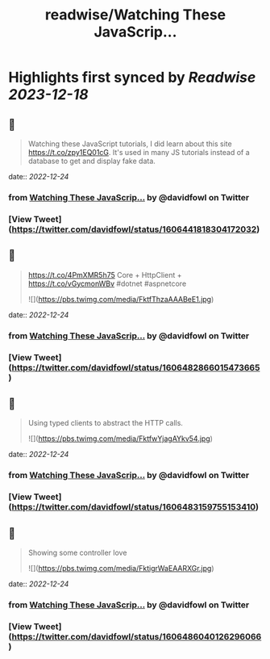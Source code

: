 :PROPERTIES:
:title: readwise/Watching These JavaScrip...
:END:

:PROPERTIES:
:author: [[davidfowl on Twitter]]
:full-title: "Watching These JavaScrip..."
:category: [[tweets]]
:url: https://twitter.com/davidfowl/status/1606441818304172032
:image-url: https://pbs.twimg.com/profile_images/1599643600190836736/mWj6ARAN.jpg
:END:

* Highlights first synced by [[Readwise]] [[2023-12-18]]
** 📌
#+BEGIN_QUOTE
Watching these JavaScript tutorials, I did learn about this site https://t.co/zpy1EQ01cG. It's used in many JS tutorials instead of a database to get and display fake data. 
#+END_QUOTE
    date:: [[2022-12-24]]
*** from _Watching These JavaScrip..._ by @davidfowl on Twitter
*** [View Tweet](https://twitter.com/davidfowl/status/1606441818304172032)
** 📌
#+BEGIN_QUOTE
https://t.co/4PmXMR5h75 Core + HttpClient +  https://t.co/vGycmonWBv #dotnet #aspnetcore 

![](https://pbs.twimg.com/media/FktfThzaAAABeE1.jpg) 
#+END_QUOTE
    date:: [[2022-12-24]]
*** from _Watching These JavaScrip..._ by @davidfowl on Twitter
*** [View Tweet](https://twitter.com/davidfowl/status/1606482866015473665)
** 📌
#+BEGIN_QUOTE
Using typed clients to abstract the HTTP calls. 

![](https://pbs.twimg.com/media/FktfwYjagAYkv54.jpg) 
#+END_QUOTE
    date:: [[2022-12-24]]
*** from _Watching These JavaScrip..._ by @davidfowl on Twitter
*** [View Tweet](https://twitter.com/davidfowl/status/1606483159755153410)
** 📌
#+BEGIN_QUOTE
Showing some controller love 

![](https://pbs.twimg.com/media/FktigrWaEAARXGr.jpg) 
#+END_QUOTE
    date:: [[2022-12-24]]
*** from _Watching These JavaScrip..._ by @davidfowl on Twitter
*** [View Tweet](https://twitter.com/davidfowl/status/1606486040126296066)